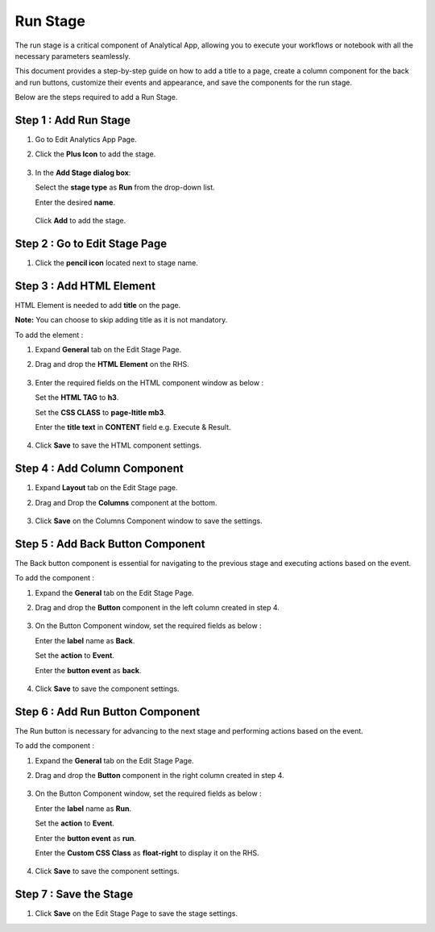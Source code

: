 Run Stage
=======

The run stage is a critical component of Analytical App, allowing you to execute your workflows or notebook with all the necessary parameters seamlessly. 

This document provides a step-by-step guide on how to add a title to a page, create a column component for the back and run buttons, customize their events and appearance, and save the components for the run stage.


Below are the steps required to add a Run Stage.

Step 1 : Add Run Stage
-------

#. Go to Edit Analytics App Page.
#. Click the **Plus Icon** to add the stage.

   .. figure:: ../../../_assets/web-app/run-stage/add-stage.png
      :alt: web-app
      :width: 65%
    
#. In the **Add Stage dialog box**:
    
   Select the **stage type** as **Run** from the drop-down list.
   
   Enter the desired **name**.
   
   .. figure:: ../../../_assets/web-app/run-stage/stage-type.png
      :alt: web-app
      :width: 50% 

   Click **Add** to add the stage.

   .. figure:: ../../../_assets/web-app/run-stage/save-stage.png
      :alt: web-app
      :width: 65% 


Step 2 : Go to Edit Stage Page
---------

#. Click the **pencil icon** located next to stage name.

   .. figure:: ../../../_assets/web-app/run-stage/edit-stage.png
      :alt: web-app
      :width: 65% 

Step 3 : Add HTML Element
------------

HTML Element is needed to add **title** on the page. 

**Note:** You can choose to skip adding title as it is not mandatory.

To add the element :

#. Expand **General** tab on the Edit Stage Page.
#. Drag and drop the **HTML Element** on the RHS.

   .. figure:: ../../../_assets/web-app/run-stage/drag-html.png
      :alt: web-app
      :width: 65% 

#. Enter the required fields on the HTML component window as below :

   Set the **HTML TAG** to **h3**. 
   
   Set the **CSS CLASS** to **page-ltitle mb3**.

   Enter the **title text** in **CONTENT** field e.g. Execute & Result.

   
   .. figure:: ../../../_assets/web-app/run-stage/html-fields.png
      :alt: web-app
      :width: 65% 

#. Click **Save** to save the HTML component settings.

   .. figure:: ../../../_assets/web-app/run-stage/save-html.png
      :alt: web-app
      :width: 65% 



Step 4 : Add Column Component
------------

#. Expand **Layout** tab on the Edit Stage page.
#. Drag and Drop the **Columns** component at the bottom.

   .. figure:: ../../../_assets/web-app/run-stage/drag-column.png
      :alt: web-app
      :width: 65% 

#. Click **Save** on the Columns Component window to save the settings.
  
   .. figure:: ../../../_assets/web-app/run-stage/save-column.png
      :alt: web-app
      :width: 65% 


Step 5 : Add Back Button Component
----------

The Back button component is essential for navigating to the previous stage and executing actions based on the event.

To add the component :

#. Expand the **General** tab on the Edit Stage Page.
#. Drag and drop the **Button** component in the left column created in step 4.

   .. figure:: ../../../_assets/web-app/run-stage/drag-back-button.png
      :alt: web-app
      :width: 65% 

#. On the Button Component window, set the required fields as below :

   Enter the **label** name as **Back**. 
   
   Set the **action** to **Event**.
  
   Enter the **button event** as **back**.

   .. figure:: ../../../_assets/web-app/run-stage/back-component.png
      :alt: web-app
      :width: 65% 

#. Click **Save** to save the component settings.

   .. figure:: ../../../_assets/web-app/run-stage/save-back.png
      :alt: web-app
      :width: 65% 

Step 6 : Add Run Button Component
----------

The Run button is necessary for advancing to the next stage and performing actions based on the event.

To add the component :

#. Expand the **General** tab on the Edit Stage Page.
#. Drag and drop the **Button** component in the right column created in step 4.

   .. figure:: ../../../_assets/web-app/run-stage/drag-run-button.png
      :alt: web-app
      :width: 65% 

#. On the Button Component window, set the required fields as below :

   Enter the **label** name as **Run**. 
   
   Set the **action** to **Event**.
  
   Enter the **button event** as **run**.
   
   Enter the **Custom CSS Class** as **float-right** to display it on the RHS.

   .. figure:: ../../../_assets/web-app/run-stage/run-component.png
      :alt: web-app
      :width: 65% 

   .. figure:: ../../../_assets/web-app/run-stage/run-css.png
      :alt: web-app
      :width: 65% 

#. Click **Save** to save the component settings.

   .. figure:: ../../../_assets/web-app/run-stage/save-run.png
      :alt: web-app
      :width: 65% 

Step 7 : Save the Stage 
----------

#. Click **Save** on the Edit Stage Page to save the stage settings.

   
